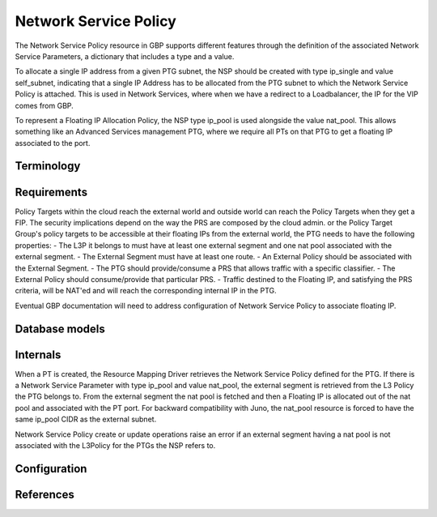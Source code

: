 ..
 This work is licensed under a Creative Commons Attribution 3.0 Unported
 License.
 http://creativecommons.org/licenses/by/3.0/legalcode

Network Service Policy
======================

The Network Service Policy resource in GBP supports different features through
the definition of the associated Network Service Parameters, a dictionary that
includes a type and a value.

To allocate a single IP address from a given PTG subnet, the NSP should be
created with type ip_single and value self_subnet, indicating that a single 
IP Address has to be allocated from the PTG subnet to which the
Network Service Policy is attached. This is used in Network Services, where
when we have a redirect to a Loadbalancer, the IP for the VIP comes from GBP.

To represent a Floating IP Allocation Policy, the NSP type ip_pool is
used alongside the value nat_pool. This allows something like an Advanced
Services management PTG, where we require all PTs on that PTG to get a
floating IP associated to the port.

Terminology
-----------

Requirements
------------

Policy Targets within the cloud reach the external world and outside world can reach
the Policy Targets when they get a FIP.
The security implications depend on the way the PRS are composed by the cloud admin.
or the Policy Target Group's policy targets to be accessible at their floating IPs from the external world, the PTG needs to have the following properties:
- The L3P it belongs to must have at least one external segment and one nat pool associated with the external segment.
- The External Segment must have at least one route.
- An External Policy should be associated with the External Segment.
- The PTG should provide/consume a PRS that allows traffic with a specific classifier.
- The External Policy should consume/provide that particular PRS.
- Traffic destined to the Floating IP, and satisfying the PRS criteria, will be NAT'ed and will reach the corresponding internal IP in the PTG.

Eventual GBP documentation will need to address configuration
of Network Service Policy to associate floating IP.

Database models
---------------

Internals
---------
When a PT is created, the Resource Mapping Driver retrieves the Network Service Policy defined for the PTG. If there is a Network Service Parameter with type ip_pool and value nat_pool, the external segment is retrieved from the L3 Policy the PTG belongs to. From the external segment the nat pool is fetched and then a Floating IP is allocated out of the nat pool and associated with the PT port.
For backward compatibility with Juno, the nat_pool resource is forced to have the same ip_pool CIDR as the external subnet.

Network Service Policy create or update operations raise an error if an external segment having a nat pool is not associated with the L3Policy for the PTGs the NSP refers to.

Configuration
-------------

References
----------
